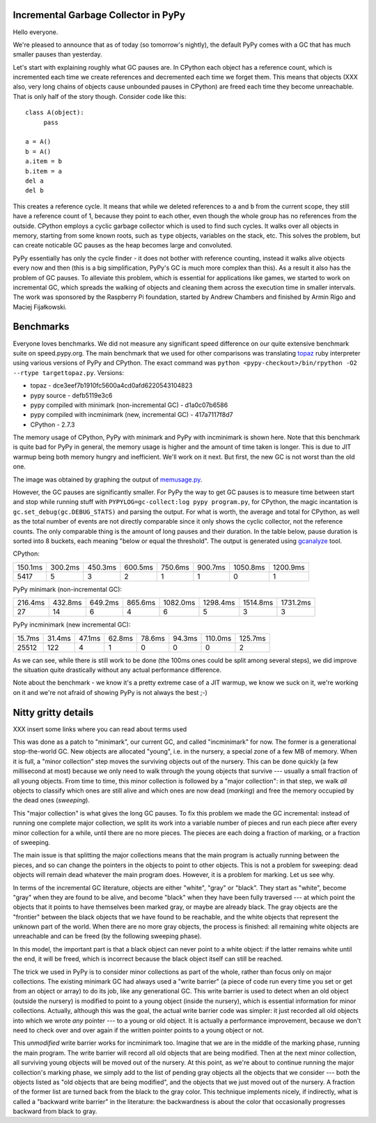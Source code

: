 Incremental Garbage Collector in PyPy
=====================================

Hello everyone.

We're pleased to announce that as of today (so tomorrow's nightly),
the default PyPy comes with a GC that has much smaller pauses than yesterday.

Let's start with explaining roughly what GC pauses are. In CPython each
object has a reference count, which is incremented each time we create
references and decremented each time we forget them. This means that objects
(XXX also, very long chains of objects cause unbounded pauses in CPython)
are freed each time they become unreachable. That is only half of the story
though. Consider code like this::

   class A(object):
        pass

   a = A()
   b = A()
   a.item = b
   b.item = a
   del a
   del b

This creates a reference cycle. It means that while we deleted references to
``a`` and ``b`` from the current scope, they still have a reference count of 1,
because they point to each other, even though the whole group has no references
from the outside. CPython employs a cyclic garbage collector which is used to
find such cycles. It walks over all objects in memory, starting from some known
roots, such as ``type`` objects, variables on the stack, etc. This solves the
problem, but can create noticable GC pauses as the heap becomes large and
convoluted.

PyPy essentially has only the cycle finder - it does not bother with reference
counting, instead it walks alive objects every now and then (this is a big
simplification, PyPy's GC is much more complex than this). As a result it also
has the problem of GC pauses. To alleviate this problem, which is essential for
applications like games, we started to work on incremental GC, which spreads
the walking of objects and cleaning them across the execution time in smaller
intervals. The work was sponsored by the Raspberry Pi foundation, started
by Andrew Chambers and finished by Armin Rigo and Maciej Fijałkowski.

Benchmarks
==========

Everyone loves benchmarks. We did not measure any significant speed difference
on our quite extensive benchmark suite on speed.pypy.org. The main
benchmark that we used for other comparisons was translating `topaz`_
ruby interpreter using various versions of PyPy and CPython. The exact
command was ``python <pypy-checkout>/bin/rpython -O2 --rtype targettopaz.py``.
Versions:

* topaz - dce3eef7b1910fc5600a4cd0afd6220543104823
* pypy source - defb5119e3c6
* pypy compiled with minimark (non-incremental GC) - d1a0c07b6586
* pypy compiled with incminimark (new, incremental GC) - 417a7117f8d7
* CPython - 2.7.3

The memory usage of CPython, PyPy with minimark and PyPy with incminimark is
shown here. Note that this benchmark is quite bad for PyPy in general, the
memory usage is higher and the amount of time taken is longer. This is due
to JIT warmup being both memory hungry and inefficient. We'll work on it next.
But first, the new GC is not worst than the old one.

.. image:: memusage.png

The image was obtained by graphing the output of `memusage.py`_.

.. _`topaz`: http://http://docs.topazruby.com/en/latest/
.. _`memusage.py`: https://bitbucket.org/pypy/pypy/src/default/pypy/tool/memusage/memusage.py?at=default

However, the GC pauses are significantly smaller. For PyPy the way to
get GC pauses is to measure time between start and stop while running stuff
with ``PYPYLOG=gc-collect:log pypy program.py``, for CPython, the magic
incantation is ``gc.set_debug(gc.DEBUG_STATS)`` and parsing the output.
For what is worth, the average and total for CPython, as well as the total
number of events are not directly comparable since it only shows the cyclic
collector, not the reference counts. The only comparable thing is the
amount of long pauses and their duration. In the table below, pause duration
is sorted into 8 buckets, each meaning "below or equal the threshold".
The output is generated using `gcanalyze`_ tool.

.. _`gcanalyze`: https://bitbucket.org/pypy/pypy/src/default/rpython/tool/gcanalyze.py?at=default

CPython:

+-------+-------+-------+-------+-------+-------+--------+--------+
|150.1ms|300.2ms|450.3ms|600.5ms|750.6ms|900.7ms|1050.8ms|1200.9ms|
+-------+-------+-------+-------+-------+-------+--------+--------+
|5417   |5      |3      |2      |1      |1      |0       |1       |
+-------+-------+-------+-------+-------+-------+--------+--------+


PyPy minimark (non-incremental GC):

+-------+-------+-------+-------+--------+--------+--------+--------+
|216.4ms|432.8ms|649.2ms|865.6ms|1082.0ms|1298.4ms|1514.8ms|1731.2ms|
+-------+-------+-------+-------+--------+--------+--------+--------+
|27     |14     |6      |4      |6       |5       |3       |3       |
+-------+-------+-------+-------+--------+--------+--------+--------+

PyPy incminimark (new incremental GC):

+------+------+------+------+------+------+-------+-------+
|15.7ms|31.4ms|47.1ms|62.8ms|78.6ms|94.3ms|110.0ms|125.7ms|
+------+------+------+------+------+------+-------+-------+
|25512 |122   |4     |1     |0     |0     |0      |2      |
+------+------+------+------+------+------+-------+-------+

As we can see, while there is still work to be done (the 100ms ones could
be split among several steps), we did improve the situation quite drastically
without any actual performance difference.

Note about the benchmark - we know it's a pretty extreme case of a JIT
warmup, we know we suck on it, we're working on it and we're not afraid of
showing PyPy is not always the best ;-)

Nitty gritty details
====================

XXX insert some links where you can read about terms used

This was done as a patch to "minimark", our current GC, and called
"incminimark" for now.  The former is a generational stop-the-world GC.
New objects are allocated "young", i.e. in the nursery, a special zone
of a few MB of memory.  When it is full, a "minor collection" step moves
the surviving objects out of the nursery.  This can be done quickly (a
few millisecond at most) because we only need to walk through the young
objects that survive --- usually a small fraction of all young objects.
From time to time, this minor collection is followed by a "major
collection": in that step, we walk *all* objects to classify which ones
are still alive and which ones are now dead (*marking*) and free the
memory occupied by the dead ones (*sweeping*).

This "major collection" is what gives the long GC pauses.  To fix this
problem we made the GC incremental: instead of running one complete
major collection, we split its work into a variable number of pieces
and run each piece after every minor collection for a while, until there
are no more pieces.  The pieces are each doing a fraction of marking, or
a fraction of sweeping.

The main issue is that splitting the major collections means that the
main program is actually running between the pieces, and so can change
the pointers in the objects to point to other objects.  This is not
a problem for sweeping: dead objects will remain dead whatever the main
program does.  However, it is a problem for marking.  Let us see why.

In terms of the incremental GC literature, objects are either "white",
"gray" or "black".  They start as "white", become "gray" when they are
found to be alive, and become "black" when they have been fully
traversed --- at which point the objects that it points to have
themselves been marked gray, or maybe are already black.  The gray
objects are the "frontier" between the black objects that we have found
to be reachable, and the white objects that represent the unknown part
of the world.  When there are no more gray objects, the process is
finished: all remaining white objects are unreachable and can be freed
(by the following sweeping phase).

In this model, the important part is that a black object can never point
to a white object: if the latter remains white until the end, it will be
freed, which is incorrect because the black object itself can still be
reached.

The trick we used in PyPy is to consider minor collections as part of
the whole, rather than focus only on major collections.  The existing
minimark GC had always used a "write barrier" (a piece of code run every time
you set or get from an object or array) to do its job, like any
generational GC.  This write barrier is used to detect when an old
object (outside the nursery) is modified to point to a young object
(inside the nursery), which is essential information for minor
collections.  Actually, although this was the goal, the actual write
barrier code was simpler: it just recorded all old objects into which we
wrote *any* pointer --- to a young or old object.  It is actually a
performance improvement, because we don't need to check over and over
again if the written pointer points to a young object or not.

This *unmodified* write barrier works for incminimark too.  Imagine that
we are in the middle of the marking phase, running the main program.
The write barrier will record all old objects that are being modified.
Then at the next minor collection, all surviving young objects will be
moved out of the nursery.  At this point, as we're about to continue
running the major collection's marking phase, we simply add to the list
of pending gray objects all the objects that we consider --- both the
objects listed as "old objects that are being modified", and the objects
that we just moved out of the nursery.  A fraction of the former list
are turned back from the black to the gray color.  This technique
implements nicely, if indirectly, what is called a "backward write
barrier" in the literature: the backwardness is about the color that
occasionally progresses backward from black to gray.
